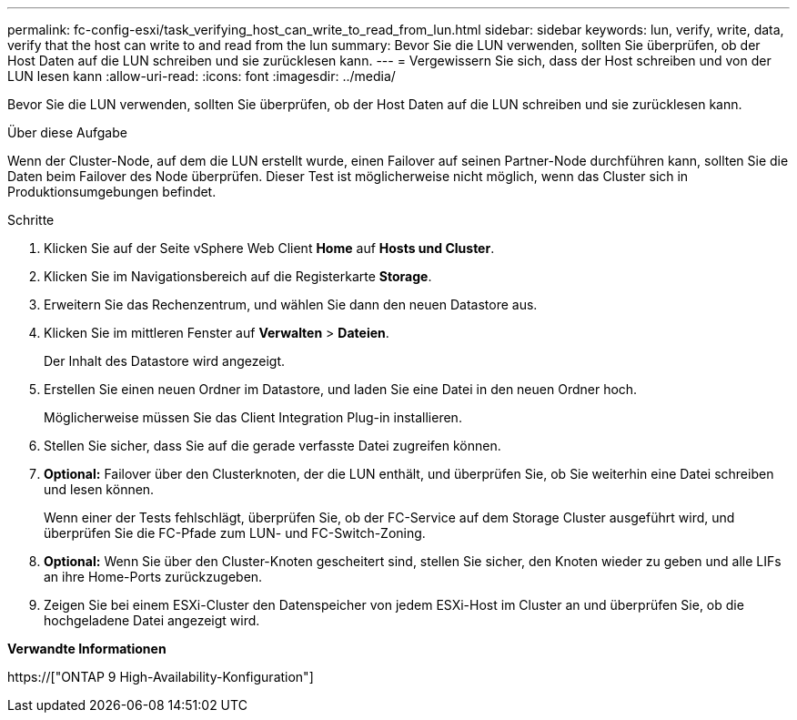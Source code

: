 ---
permalink: fc-config-esxi/task_verifying_host_can_write_to_read_from_lun.html 
sidebar: sidebar 
keywords: lun, verify, write, data, verify that the host can write to and read from the lun 
summary: Bevor Sie die LUN verwenden, sollten Sie überprüfen, ob der Host Daten auf die LUN schreiben und sie zurücklesen kann. 
---
= Vergewissern Sie sich, dass der Host schreiben und von der LUN lesen kann
:allow-uri-read: 
:icons: font
:imagesdir: ../media/


[role="lead"]
Bevor Sie die LUN verwenden, sollten Sie überprüfen, ob der Host Daten auf die LUN schreiben und sie zurücklesen kann.

.Über diese Aufgabe
Wenn der Cluster-Node, auf dem die LUN erstellt wurde, einen Failover auf seinen Partner-Node durchführen kann, sollten Sie die Daten beim Failover des Node überprüfen. Dieser Test ist möglicherweise nicht möglich, wenn das Cluster sich in Produktionsumgebungen befindet.

.Schritte
. Klicken Sie auf der Seite vSphere Web Client *Home* auf *Hosts und Cluster*.
. Klicken Sie im Navigationsbereich auf die Registerkarte *Storage*.
. Erweitern Sie das Rechenzentrum, und wählen Sie dann den neuen Datastore aus.
. Klicken Sie im mittleren Fenster auf *Verwalten* > *Dateien*.
+
Der Inhalt des Datastore wird angezeigt.

. Erstellen Sie einen neuen Ordner im Datastore, und laden Sie eine Datei in den neuen Ordner hoch.
+
Möglicherweise müssen Sie das Client Integration Plug-in installieren.

. Stellen Sie sicher, dass Sie auf die gerade verfasste Datei zugreifen können.
. *Optional:* Failover über den Clusterknoten, der die LUN enthält, und überprüfen Sie, ob Sie weiterhin eine Datei schreiben und lesen können.
+
Wenn einer der Tests fehlschlägt, überprüfen Sie, ob der FC-Service auf dem Storage Cluster ausgeführt wird, und überprüfen Sie die FC-Pfade zum LUN- und FC-Switch-Zoning.

. *Optional:* Wenn Sie über den Cluster-Knoten gescheitert sind, stellen Sie sicher, den Knoten wieder zu geben und alle LIFs an ihre Home-Ports zurückzugeben.
. Zeigen Sie bei einem ESXi-Cluster den Datenspeicher von jedem ESXi-Host im Cluster an und überprüfen Sie, ob die hochgeladene Datei angezeigt wird.


*Verwandte Informationen*

https://["ONTAP 9 High-Availability-Konfiguration"]
